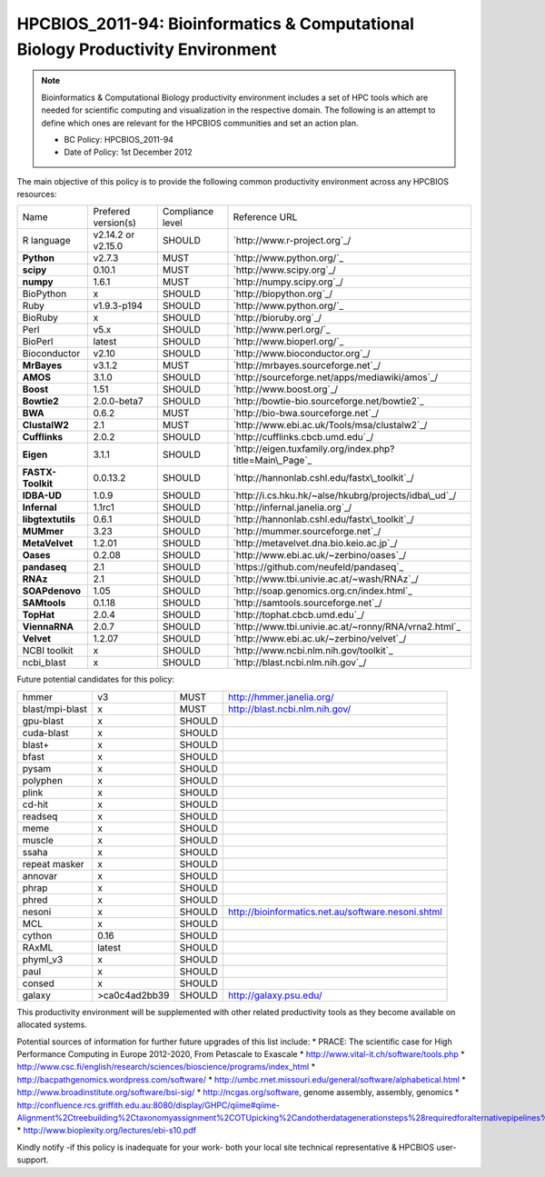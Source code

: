 .. _HPCBIOS_2011-94:

HPCBIOS_2011-94: Bioinformatics & Computational Biology Productivity Environment
================================================================================

.. note::

  Bioinformatics & Computational Biology productivity environment includes a set of HPC tools
  which are needed for scientific computing and visualization in the respective domain. 
  The following is an attempt to define which ones are relevant for the HPCBIOS communities and set an action plan.

  * BC Policy: HPCBIOS_2011-94
  * Date of Policy: 1st December 2012

The main objective of this policy is to provide the following common
productivity environment across any HPCBIOS resources:

+----------------------------------------+-----------------------------+--------------------+------------------------------------------------------------+
| Name                                   | Prefered version(s)         | Compliance level   | Reference URL                                              |
+----------------------------------------+-----------------------------+--------------------+------------------------------------------------------------+
| R language                             | v2.14.2 or v2.15.0          | SHOULD             | `http://www.r-project.org`_/                               |
+----------------------------------------+-----------------------------+--------------------+------------------------------------------------------------+
| **Python**                             | v2.7.3                      | MUST               | `http://www.python.org/`_                                  |
+----------------------------------------+-----------------------------+--------------------+------------------------------------------------------------+
| **scipy**                              | 0.10.1                      | MUST               | `http://www.scipy.org`_/                                   |
+----------------------------------------+-----------------------------+--------------------+------------------------------------------------------------+
| **numpy**                              | 1.6.1                       | MUST               | `http://numpy.scipy.org`_/                                 |
+----------------------------------------+-----------------------------+--------------------+------------------------------------------------------------+
| BioPython                              | x                           | SHOULD             | `http://biopython.org`_/                                   |
+----------------------------------------+-----------------------------+--------------------+------------------------------------------------------------+
| Ruby                                   | v1.9.3-p194                 | SHOULD             | `http://www.python.org/`_                                  |
+----------------------------------------+-----------------------------+--------------------+------------------------------------------------------------+
| BioRuby                                | x                           | SHOULD             | `http://bioruby.org`_/                                     |
+----------------------------------------+-----------------------------+--------------------+------------------------------------------------------------+
| Perl                                   | v5.x                        | SHOULD             | `http://www.perl.org/`_                                    |
+----------------------------------------+-----------------------------+--------------------+------------------------------------------------------------+
| BioPerl                                | latest                      | SHOULD             | `http://www.bioperl.org/`_                                 |
+----------------------------------------+-----------------------------+--------------------+------------------------------------------------------------+
| Bioconductor                           | v2.10                       | SHOULD             | `http://www.bioconductor.org`_/                            |
+----------------------------------------+-----------------------------+--------------------+------------------------------------------------------------+
| **MrBayes**                            | v3.1.2                      | MUST               | `http://mrbayes.sourceforge.net`_/                         |
+----------------------------------------+-----------------------------+--------------------+------------------------------------------------------------+
| **AMOS**                               | 3.1.0                       | SHOULD             | `http://sourceforge.net/apps/mediawiki/amos`_/             |
+----------------------------------------+-----------------------------+--------------------+------------------------------------------------------------+
| **Boost**                              | 1.51                        | SHOULD             | `http://www.boost.org`_/                                   |
+----------------------------------------+-----------------------------+--------------------+------------------------------------------------------------+
| **Bowtie2**                            | 2.0.0-beta7                 | SHOULD             | `http://bowtie-bio.sourceforge.net/bowtie2`_               |
+----------------------------------------+-----------------------------+--------------------+------------------------------------------------------------+
| **BWA**                                | 0.6.2                       | MUST               | `http://bio-bwa.sourceforge.net`_/                         |
+----------------------------------------+-----------------------------+--------------------+------------------------------------------------------------+
| **ClustalW2**                          | 2.1                         | MUST               | `http://www.ebi.ac.uk/Tools/msa/clustalw2`_/               |
+----------------------------------------+-----------------------------+--------------------+------------------------------------------------------------+
| **Cufflinks**                          | 2.0.2                       | SHOULD             | `http://cufflinks.cbcb.umd.edu`_/                          |
+----------------------------------------+-----------------------------+--------------------+------------------------------------------------------------+
| **Eigen**                              | 3.1.1                       | SHOULD             | `http://eigen.tuxfamily.org/index.php?title=Main\_Page`_   |
+----------------------------------------+-----------------------------+--------------------+------------------------------------------------------------+
| **FASTX-Toolkit**                      | 0.0.13.2                    | SHOULD             | `http://hannonlab.cshl.edu/fastx\_toolkit`_/               |
+----------------------------------------+-----------------------------+--------------------+------------------------------------------------------------+
| **IDBA-UD**                            | 1.0.9                       | SHOULD             | `http://i.cs.hku.hk/~alse/hkubrg/projects/idba\_ud`_/      |
+----------------------------------------+-----------------------------+--------------------+------------------------------------------------------------+
| **Infernal**                           | 1.1rc1                      | SHOULD             | `http://infernal.janelia.org`_/                            |
+----------------------------------------+-----------------------------+--------------------+------------------------------------------------------------+
| **libgtextutils**                      | 0.6.1                       | SHOULD             | `http://hannonlab.cshl.edu/fastx\_toolkit`_/               |
+----------------------------------------+-----------------------------+--------------------+------------------------------------------------------------+
| **MUMmer**                             | 3.23                        | SHOULD             | `http://mummer.sourceforge.net`_/                          |
+----------------------------------------+-----------------------------+--------------------+------------------------------------------------------------+
| **MetaVelvet**                         | 1.2.01                      | SHOULD             | `http://metavelvet.dna.bio.keio.ac.jp`_/                   |
+----------------------------------------+-----------------------------+--------------------+------------------------------------------------------------+
| **Oases**                              | 0.2.08                      | SHOULD             | `http://www.ebi.ac.uk/~zerbino/oases`_/                    |
+----------------------------------------+-----------------------------+--------------------+------------------------------------------------------------+
| **pandaseq**                           | 2.1                         | SHOULD             | `https://github.com/neufeld/pandaseq`_                     |
+----------------------------------------+-----------------------------+--------------------+------------------------------------------------------------+
| **RNAz**                               | 2.1                         | SHOULD             | `http://www.tbi.univie.ac.at/~wash/RNAz`_/                 |
+----------------------------------------+-----------------------------+--------------------+------------------------------------------------------------+
| **SOAPdenovo**                         | 1.05                        | SHOULD             | `http://soap.genomics.org.cn/index.html`_                  |
+----------------------------------------+-----------------------------+--------------------+------------------------------------------------------------+
| **SAMtools**                           | 0.1.18                      | SHOULD             | `http://samtools.sourceforge.net`_/                        |
+----------------------------------------+-----------------------------+--------------------+------------------------------------------------------------+
| **TopHat**                             | 2.0.4                       | SHOULD             | `http://tophat.cbcb.umd.edu`_/                             |
+----------------------------------------+-----------------------------+--------------------+------------------------------------------------------------+
| **ViennaRNA**                          | 2.0.7                       | SHOULD             | `http://www.tbi.univie.ac.at/~ronny/RNA/vrna2.html`_       |
+----------------------------------------+-----------------------------+--------------------+------------------------------------------------------------+
| **Velvet**                             | 1.2.07                      | SHOULD             | `http://www.ebi.ac.uk/~zerbino/velvet`_/                   |
+----------------------------------------+-----------------------------+--------------------+------------------------------------------------------------+
| NCBI toolkit                           | x                           | SHOULD             | `http://www.ncbi.nlm.nih.gov/toolkit`_                     |
+----------------------------------------+-----------------------------+--------------------+------------------------------------------------------------+
| ncbi\_blast                            | x                           | SHOULD             | `http://blast.ncbi.nlm.nih.gov`_/                          |
+----------------------------------------+-----------------------------+--------------------+------------------------------------------------------------+


Future potential candidates for this policy:

+----------------------------------------+-----------------------------+--------------------+------------------------------------------------------------+
| hmmer                                  | v3                          | MUST               | http://hmmer.janelia.org/                                  |
+----------------------------------------+-----------------------------+--------------------+------------------------------------------------------------+
| blast/mpi-blast                        | x                           | MUST               | http://blast.ncbi.nlm.nih.gov/                             |
+----------------------------------------+-----------------------------+--------------------+------------------------------------------------------------+
| gpu-blast                              | x                           | SHOULD             |                                                            |
+----------------------------------------+-----------------------------+--------------------+------------------------------------------------------------+
| cuda-blast                             | x                           | SHOULD             |                                                            |
+----------------------------------------+-----------------------------+--------------------+------------------------------------------------------------+
| blast+                                 | x                           | SHOULD             |                                                            |
+----------------------------------------+-----------------------------+--------------------+------------------------------------------------------------+
| bfast                                  | x                           | SHOULD             |                                                            |
+----------------------------------------+-----------------------------+--------------------+------------------------------------------------------------+
| pysam                                  | x                           | SHOULD             |                                                            |
+----------------------------------------+-----------------------------+--------------------+------------------------------------------------------------+
| polyphen                               | x                           | SHOULD             |                                                            |
+----------------------------------------+-----------------------------+--------------------+------------------------------------------------------------+
| plink                                  | x                           | SHOULD             |                                                            |
+----------------------------------------+-----------------------------+--------------------+------------------------------------------------------------+
| cd-hit                                 | x                           | SHOULD             |                                                            |
+----------------------------------------+-----------------------------+--------------------+------------------------------------------------------------+
| readseq                                | x                           | SHOULD             |                                                            |
+----------------------------------------+-----------------------------+--------------------+------------------------------------------------------------+
| meme                                   | x                           | SHOULD             |                                                            |
+----------------------------------------+-----------------------------+--------------------+------------------------------------------------------------+
| muscle                                 | x                           | SHOULD             |                                                            |
+----------------------------------------+-----------------------------+--------------------+------------------------------------------------------------+
| ssaha                                  | x                           | SHOULD             |                                                            |
+----------------------------------------+-----------------------------+--------------------+------------------------------------------------------------+
| repeat masker                          | x                           | SHOULD             |                                                            |
+----------------------------------------+-----------------------------+--------------------+------------------------------------------------------------+
| annovar                                | x                           | SHOULD             |                                                            |
+----------------------------------------+-----------------------------+--------------------+------------------------------------------------------------+
| phrap                                  | x                           | SHOULD             |                                                            |
+----------------------------------------+-----------------------------+--------------------+------------------------------------------------------------+
| phred                                  | x                           | SHOULD             |                                                            |
+----------------------------------------+-----------------------------+--------------------+------------------------------------------------------------+
| nesoni                                 | x                           | SHOULD             | http://bioinformatics.net.au/software.nesoni.shtml         |
+----------------------------------------+-----------------------------+--------------------+------------------------------------------------------------+
| MCL                                    | x                           | SHOULD             |                                                            |
+----------------------------------------+-----------------------------+--------------------+------------------------------------------------------------+
| cython                                 | 0.16                        | SHOULD             |                                                            |
+----------------------------------------+-----------------------------+--------------------+------------------------------------------------------------+
| RAxML                                  | latest                      | SHOULD             |                                                            |
+----------------------------------------+-----------------------------+--------------------+------------------------------------------------------------+
| phyml_v3                               | x                           | SHOULD             |                                                            |
+----------------------------------------+-----------------------------+--------------------+------------------------------------------------------------+
| paul                                   | x                           | SHOULD             |                                                            |
+----------------------------------------+-----------------------------+--------------------+------------------------------------------------------------+
| consed                                 | x                           | SHOULD             |                                                            |
+----------------------------------------+-----------------------------+--------------------+------------------------------------------------------------+
| galaxy                                 | >ca0c4ad2bb39               | SHOULD             | http://galaxy.psu.edu/                                     |
+----------------------------------------+-----------------------------+--------------------+------------------------------------------------------------+

This productivity environment will be supplemented with other related
productivity tools as they become available on allocated systems.

Potential sources of information for further future upgrades of this list include:
* PRACE: The scientific case for High Performance Computing in Europe 2012-2020, From Petascale to Exascale
* http://www.vital-it.ch/software/tools.php
* http://www.csc.fi/english/research/sciences/bioscience/programs/index_html
* http://bacpathgenomics.wordpress.com/software/
* http://umbc.rnet.missouri.edu/general/software/alphabetical.html
* http://www.broadinstitute.org/software/bsi-sig/
* http://ncgas.org/software, genome assembly, assembly, genomics
* http://confluence.rcs.griffith.edu.au:8080/display/GHPC/qiime#qiime-Alignment%2Ctreebuilding%2Ctaxonomyassignment%2COTUpicking%2Candotherdatagenerationsteps%28requiredforalternativepipelines%29
* http://www.bioplexity.org/lectures/ebi-s10.pdf

Kindly notify -if this policy is inadequate for your work-
both your local site technical representative & HPCBIOS user-support.

